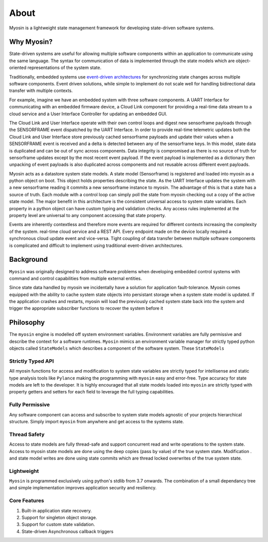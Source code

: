 =====
About
=====

Myosin is a lightweight state management framework for developing state-driven software systems.

Why Myosin?
-----------

State-driven systems are useful for allowing multiple software components within an application to communicate using the same language. The syntax for communication of data is implemented through the state models which are object-oriented representations of the system state.

Traditionally, embedded systems use `event-driven architectures <https://en.wikipedia.org/wiki/Event-driven_architecture>`_ for synchronizing state changes across multiple software components. Event driven solutions, while simple to implement do not scale well for handling bidirectional data transfer with multiple contexts.

For example, imagine we have an embedded system with three software components. A UART Interface for communicating with an embedded firmware device, a Cloud Link component for providing a real-time data stream to a cloud service and a User Interface Controller for updating an embedded GUI. 

.. image:: ../_static/event.png
    :align: center

The Cloud Link and User Interface operate with their own control loops and digest new sensorframe payloads through the SENSORFRAME event dispatched by the UART Interface. In order to provide real-time telemetric updates both the Cloud Link and User Interface store previously cached sensorframe payloads and update their values when a SENSORFRAME event is received and a delta is detected between any of the sensorframe keys. In this model, state data is duplicated and can be out of sync across components. Data integrity is compromised as there is no source of truth for sensorframe updates except by the most recent event payload. If the event payload is implemented as a dictionary then unpacking of event payloads is also duplicated across components and not reusable across different event payloads.


Myosin acts as a datastore system state models. A state model (Sensorframe) is registered and loaded into myosin as a python object on boot. This object holds properties describing the state. As the UART Interface updates the system with a new sensorframe reading it commits a new sensorframe instance to myosin. The advantage of this is that a state has a source of truth. Each module with a control loop can simply poll the state from myosin checking out a copy of the active state model. The major benefit in this architecture is the consistent universal access to system state variables. Each property in a python object can have custom typing and validation checks. Any access rules implemented at the property level are universal to any component accessing that state property.

.. image:: ../_static/state.png
    :align: center


Events are inherently contextless and therefore more events are required for different contexts increasing the complexity of the system. real-time cloud service and a REST API. Every endpoint made on the device locally required a synchronous cloud update event and vice-versa. Tight coupling of data transfer between multiple software components is complicated and difficult to implement using traditional event-driven architectures.


Background
----------

``Myosin`` was originally designed to address software problems when developing embedded control systems with command and control capabilities from multiple external entities. 

Since state data handled by myosin we incidentally have a solution for application fault-tolerance. Myosin comes equipped with the ability to cache system state objects into persistant storage when a system state model is updated. If the application crashes and restarts, myosin will load the previously cached system state back into the system and trigger the appropriate subscriber functions to recover the system before it

Philosophy
----------
The ``myosin`` engine is modelled off system environment variables. Environment variables are fully permissive and describe the context for a software runtimes. ``Myosin`` mimics an environment variable manager for strictly typed python objects called ``StateModels`` which describes a component of the software system. These ``StateModels`` 

Strictly Typed API
~~~~~~~~~~~~~~~~~~
All myosin functions for access and modification to system state variables are strictly typed for intellisense and static type analysis tools like ``Pylance`` making the programming with ``myosin`` easy and error-free. Type accuracy for state models are left to the developer. It is highly encouraged that all state models loaded into ``myosin`` are strictly typed with property getters and setters for each field to leverage the full typing capabilities.

.. image:: ../_static/typing.gif
    :align: center

Fully Permissive
~~~~~~~~~~~~~~~~
Any software component can access and subscribe to system state models agnostic of your projects hierarchical structure. Simply import ``myosin`` from anywhere and get access to the systems state.

Thread Safety
~~~~~~~~~~~~~
Access to state models are fully thread-safe and support concurrent read and write operations to the system state. Access to myosin state models are done using the deep copies (pass by value) of the true system state. Modification . and state model writes are done using state commits which are thread locked overwrites of the true system state.

Lightweight
~~~~~~~~~~~
``Myosin`` is programmed exclusively using python's stdlib from 3.7 onwards. The combination of a small dependancy tree and simple implementation improves application security and resiliency.

Core Features
~~~~~~~~~~~~~
#. Built-in application state recovery.
#. Support for singleton object storage.
#. Support for custom state validation.
#. State-driven Asynchronous callback triggers

